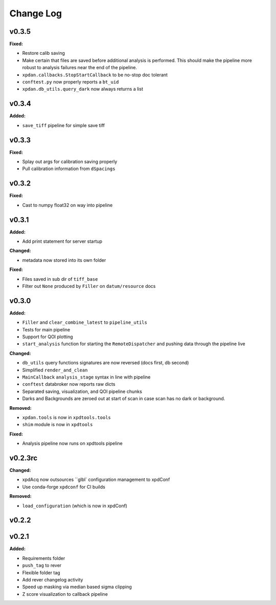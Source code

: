 ===========
 Change Log
===========

.. current developments

v0.3.5
====================

**Fixed:**

* Restore calib saving
* Make certain that files are saved before additional analysis is performed.
  This should make the pipeline more robust to analysis failures near the
  end of the pipeline.
* ``xpdan.callbacks.StopStartCallback`` to be no-stop doc tolerant
* ``conftest.py`` now properly reports a ``bt_uid``
* ``xpdan.db_utils.query_dark`` now always returns a list




v0.3.4
====================

**Added:**

* ``save_tiff`` pipeline for simple save tiff




v0.3.3
====================

**Fixed:**

* Splay out args for calibration saving properly

* Pull calibration information from ``dSpacings``




v0.3.2
====================

**Fixed:**

* Cast to numpy float32 on way into pipeline




v0.3.1
====================

**Added:**

* Add print statement for server startup


**Changed:**

* metadata now stored into its own folder


**Fixed:**

* Files saved in sub dir of ``tiff_base``

* Filter out ``None`` produced by ``Filler`` on ``datum/resource`` docs




v0.3.0
====================

**Added:**

* ``Filler`` and ``clear_combine_latest`` to ``pipeline_utils``

* Tests for main pipeline
* Support for QOI plotting
* ``start_analysis`` function for starting the ``RemoteDispatcher`` and pushing
  data through the pipeline live


**Changed:**

* ``db_utils`` query functions signatures are now reversed (docs first, db
  second)

* Simplified ``render_and_clean``

* ``MainCallback`` ``analysis_stage`` syntax in line with pipeline

* ``conftest`` databroker now reports raw dicts
* Separated saving, visualization, and QOI pipeline chunks
* Darks and Backgrounds are zeroed out at start of scan in case scan has no
  dark or background.


**Removed:**

* ``xpdan.tools`` is now in ``xpdtools.tools``

* ``shim`` module is now in ``xpdtools``


**Fixed:**

* Analysis pipeline now runs on xpdtools pipeline




v0.2.3rc
====================

**Changed:**

* xpdAcq now outsources ``glbl` configuration management to xpdConf
* Use conda-forge ``xpdconf`` for CI builds


**Removed:**

* ``load_configuration`` (which is now in xpdConf)




v0.2.2
====================



v0.2.1
====================

**Added:**

* Requirements folder

* ``push_tag`` to rever 

* Flexible folder tag
* Add rever changelog activity
* Speed up masking via median based sigma clipping
* Z score visualization to callback pipeline




